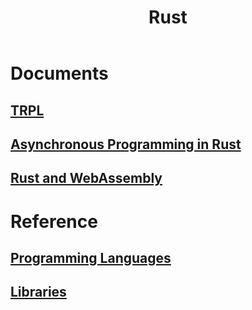 #+title: Rust

* Documents
** [[file:./TRPL/index.org][TRPL]]
** [[file:./async/index.org][Asynchronous Programming in Rust]]
** [[file:./wasm/index.org][Rust and WebAssembly]]

* Reference
** [[file:../index.org][Programming Languages]]
** [[file:./lib/index.org][Libraries]]
